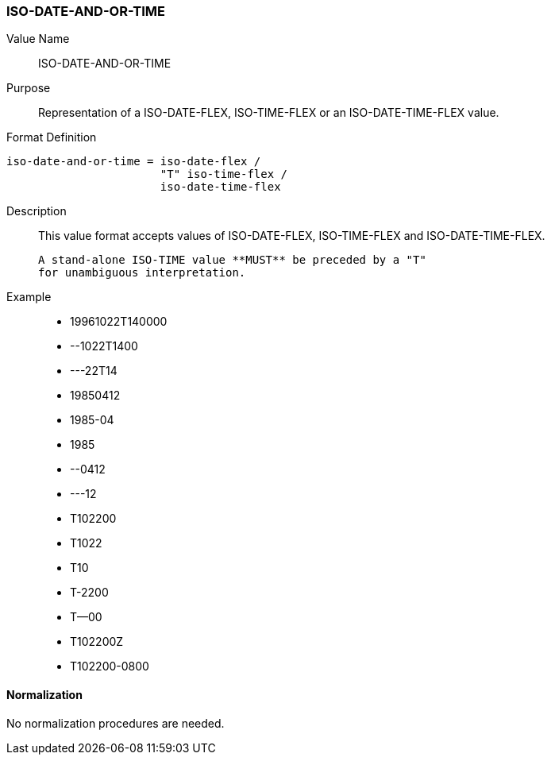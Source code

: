 === ISO-DATE-AND-OR-TIME

// This is the DATE-AND-OR-TIME portion of 6350

Value Name::
  ISO-DATE-AND-OR-TIME

Purpose::
  Representation of a ISO-DATE-FLEX, ISO-TIME-FLEX or an ISO-DATE-TIME-FLEX value.

Format Definition::

[source,abnf]
----
iso-date-and-or-time = iso-date-flex /
                       "T" iso-time-flex /
                       iso-date-time-flex
----

Description::

  This value format accepts values of ISO-DATE-FLEX, ISO-TIME-FLEX
  and ISO-DATE-TIME-FLEX.

  A stand-alone ISO-TIME value **MUST** be preceded by a "T"
  for unambiguous interpretation.

Example::

* 19961022T140000
* --1022T1400
* ---22T14
* 19850412
* 1985-04
* 1985
* --0412
* ---12
* T102200
* T1022
* T10
* T-2200
* T--00
* T102200Z
* T102200-0800


==== Normalization

No normalization procedures are needed.

